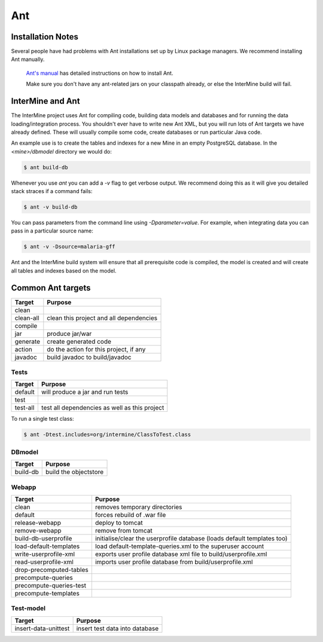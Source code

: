 Ant
===========

Installation Notes
-------------------

Several people have had problems with Ant installations set up by Linux package managers. We recommend installing Ant manually. 

 `Ant's manual <http://ant.apache.org/manual/index.html>`_ has detailed instructions on how to install Ant.
 
 Make sure you don't have any ant-related jars on your classpath already, or else the InterMine build will fail.  

InterMine and Ant
-----------------

The InterMine project uses Ant for compiling code, building data models and databases and for running the data loading/integration process.  You shouldn't ever have to write new Ant XML, but you will run lots of Ant targets we have already defined.  These will usually compile some code, create databases or run particular Java code.

An example use is to create the tables and indexes for a new Mine in an empty PostgreSQL database.  In the `<mine>/dbmodel` directory we would do:

.. code-block:: bash

	$ ant build-db


Whenever you use `ant` you can add a `-v` flag to get verbose output. We recommend doing this as it will give you detailed stack straces if a command fails:

.. code-block:: bash

	$ ant -v build-db


You can pass parameters from the command line using `-Dparameter=value`. For example, when integrating data you can pass in a particular source name:

.. code-block:: bash

	$ ant -v -Dsource=malaria-gff

Ant and the InterMine build system will ensure that all prerequisite code is compiled, the model is created and will create all tables and indexes based on the model.

Common Ant targets
------------------

=========	========================================
Target  	Purpose
=========	======================================== 
clean
clean-all  	clean this project and all dependencies
compile
jar      	produce jar/war
generate 	create generated code
action   	do the action for this project, if any
javadoc  	build javadoc to build/javadoc
=========	========================================



Tests  
`````````````````````


=========	=============================================
Target  	Purpose
=========	============================================= 
default 	will produce a jar and run tests
test
test-all	test all dependencies as well as this project
=========	=============================================


To run a single test class:

.. code-block:: bash

	$ ant -Dtest.includes=org/intermine/ClassToTest.class



DBmodel 
```````````````

=============	========================================
Target  		Purpose
=============	======================================== 
build-db 		build the objectstore
=============	======================================== 


Webapp 
``````````````````````````

========================	========================================================================== 
Target  					Purpose
========================	========================================================================== 
clean 						removes temporary directories
default 					forces rebuild of .war file
release-webapp 				deploy to tomcat 
remove-webapp 				remove from tomcat 
build-db-userprofile		initialise/clear the userprofile database (loads default templates too)
load-default-templates 		load default-template-queries.xml to the superuser account 
write-userprofile-xml 		exports user profile database xml file to build/userprofile.xml
read-userprofile-xml 		imports user profile database from build/userprofile.xml
drop-precomputed-tables
precompute-queries
precompute-queries-test
precompute-templates
========================	========================================================================== 

Test-model
`````````````````````````````````````````````````````````````````

====================	========================================
Target  				Purpose
====================	======================================== 
insert-data-unittest  	insert test data into database
====================	======================================== 

